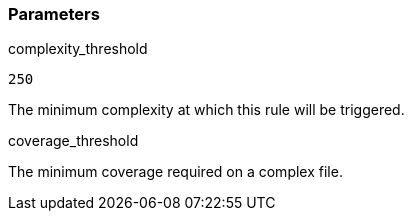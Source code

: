 === Parameters

.complexity_threshold
****

----
250
----

The minimum complexity at which this rule will be triggered.
****
.coverage_threshold
****

The minimum coverage required on a complex file.
****
